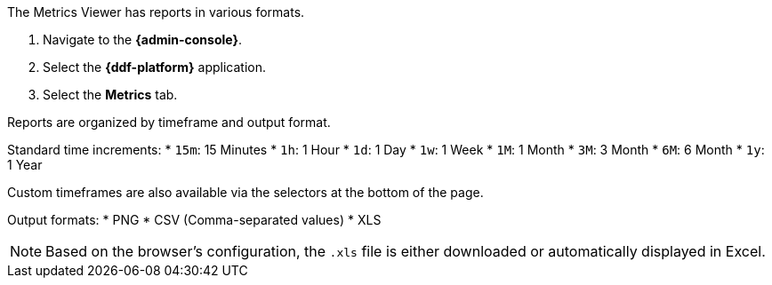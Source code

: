 :title: Viewing Metrics
:title: Viewing Metrics
:type: subArchitecture
:status: published
:parent: Metrics Reporting Application
:order: 01
:summary: Viewing Metrics in the {admin-console}.

:title: Viewing Metrics

The Metrics Viewer has reports in various formats.

. Navigate to the *{admin-console}*.
. Select the *{ddf-platform}* application.
. Select the *Metrics* tab.

Reports are organized by timeframe and output format.

Standard time increments:
* `15m`: 15 Minutes
* `1h`: 1 Hour
* `1d`: 1 Day
* `1w`: 1 Week
* `1M`: 1 Month
* `3M`: 3 Month
* `6M`: 6 Month
* `1y`: 1 Year

Custom timeframes are also available via the selectors at the bottom of the page.

Output formats:
* PNG
* CSV (Comma-separated values)
* XLS

[NOTE]
====
Based on the browser's configuration, the `.xls` file is either downloaded or automatically displayed in Excel.
====
